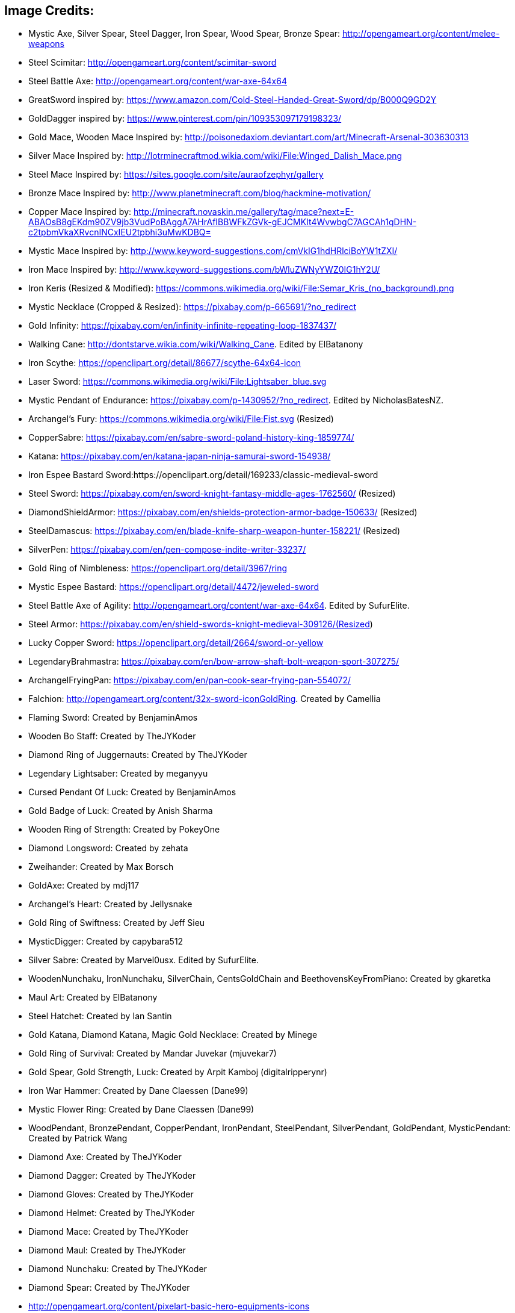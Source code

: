 ## **Image Credits:**
* Mystic Axe, Silver Spear, Steel Dagger, Iron Spear, Wood Spear, Bronze Spear: http://opengameart.org/content/melee-weapons
* Steel Scimitar: http://opengameart.org/content/scimitar-sword
* Steel Battle Axe: http://opengameart.org/content/war-axe-64x64
* GreatSword inspired by: https://www.amazon.com/Cold-Steel-Handed-Great-Sword/dp/B000Q9GD2Y
* GoldDagger inspired by: https://www.pinterest.com/pin/109353097179198323/
* Gold Mace, Wooden Mace Inspired by: http://poisonedaxiom.deviantart.com/art/Minecraft-Arsenal-303630313
* Silver Mace Inspired by: http://lotrminecraftmod.wikia.com/wiki/File:Winged_Dalish_Mace.png
* Steel Mace Inspired by: https://sites.google.com/site/auraofzephyr/gallery
* Bronze Mace Inspired by: http://www.planetminecraft.com/blog/hackmine-motivation/
* Copper Mace Inspired by: http://minecraft.novaskin.me/gallery/tag/mace?next=E-ABAOsB8gEKdm90ZV9jb3VudPoBAggA7AHrAfIBBWFkZGVk-gEJCMKIt4WvwbgC7AGCAh1qDHN-c2tpbmVkaXRvcnINCxIEU2tpbhi3uMwKDBQ=
* Mystic Mace Inspired by: http://www.keyword-suggestions.com/cmVkIG1hdHRlciBoYW1tZXI/
* Iron Mace Inspired by: http://www.keyword-suggestions.com/bWluZWNyYWZ0IG1hY2U/
* Iron Keris (Resized & Modified): https://commons.wikimedia.org/wiki/File:Semar_Kris_(no_background).png
* Mystic Necklace (Cropped & Resized): https://pixabay.com/p-665691/?no_redirect
* Gold Infinity: https://pixabay.com/en/infinity-infinite-repeating-loop-1837437/
* Walking Cane: http://dontstarve.wikia.com/wiki/Walking_Cane. Edited by ElBatanony
* Iron Scythe: https://openclipart.org/detail/86677/scythe-64x64-icon
* Laser Sword: https://commons.wikimedia.org/wiki/File:Lightsaber_blue.svg
* Mystic Pendant of Endurance: https://pixabay.com/p-1430952/?no_redirect. Edited by NicholasBatesNZ. 
* Archangel's Fury: https://commons.wikimedia.org/wiki/File:Fist.svg (Resized)
* CopperSabre: https://pixabay.com/en/sabre-sword-poland-history-king-1859774/
* Katana: https://pixabay.com/en/katana-japan-ninja-samurai-sword-154938/
* Iron Espee Bastard Sword:https://openclipart.org/detail/169233/classic-medieval-sword
* Steel Sword: https://pixabay.com/en/sword-knight-fantasy-middle-ages-1762560/ (Resized)
* DiamondShieldArmor: https://pixabay.com/en/shields-protection-armor-badge-150633/ (Resized)
* SteelDamascus: https://pixabay.com/en/blade-knife-sharp-weapon-hunter-158221/ (Resized)
* SilverPen: https://pixabay.com/en/pen-compose-indite-writer-33237/
* Gold Ring of Nimbleness: https://openclipart.org/detail/3967/ring
* Mystic Espee Bastard: https://openclipart.org/detail/4472/jeweled-sword
* Steel Battle Axe of Agility: http://opengameart.org/content/war-axe-64x64. Edited by SufurElite.
* Steel Armor: https://pixabay.com/en/shield-swords-knight-medieval-309126/(Resized)
* Lucky Copper Sword: https://openclipart.org/detail/2664/sword-or-yellow
* LegendaryBrahmastra: https://pixabay.com/en/bow-arrow-shaft-bolt-weapon-sport-307275/
* ArchangelFryingPan: https://pixabay.com/en/pan-cook-sear-frying-pan-554072/
* Falchion: http://opengameart.org/content/32x-sword-iconGoldRing. Created by Camellia
* Flaming Sword: Created by BenjaminAmos 
* Wooden Bo Staff: Created by TheJYKoder 
* Diamond Ring of Juggernauts: Created by TheJYKoder 
* Legendary Lightsaber: Created by meganyyu 
* Cursed Pendant Of Luck: Created by BenjaminAmos 
* Gold Badge of Luck: Created by Anish Sharma 
* Wooden Ring of Strength: Created by PokeyOne 
* Diamond Longsword: Created by zehata
* Zweihander: Created by Max Borsch 
* GoldAxe: Created by mdj117 
* Archangel's Heart: Created by Jellysnake
* Gold Ring of Swiftness: Created by Jeff Sieu
* MysticDigger: Created by capybara512
* Silver Sabre: Created by Marvel0usx. Edited by SufurElite.
* WoodenNunchaku, IronNunchaku, SilverChain, CentsGoldChain and BeethovensKeyFromPiano: Created by gkaretka
* Maul Art: Created by ElBatanony
* Steel Hatchet: Created by Ian Santin
* Gold Katana, Diamond Katana, Magic Gold Necklace: Created by Minege
* Gold Ring of Survival: Created by Mandar Juvekar (mjuvekar7)
* Gold Spear, Gold Strength, Luck: Created by Arpit Kamboj (digitalripperynr)
* Iron War Hammer: Created by Dane Claessen (Dane99)
* Mystic Flower Ring: Created by Dane Claessen (Dane99)
* WoodPendant, BronzePendant, CopperPendant, IronPendant, SteelPendant, SilverPendant, GoldPendant, MysticPendant: Created by Patrick Wang
* Diamond Axe: Created by TheJYKoder 
* Diamond Dagger: Created by TheJYKoder 
* Diamond Gloves: Created by TheJYKoder 
* Diamond Helmet: Created by TheJYKoder 
* Diamond Mace: Created by TheJYKoder 
* Diamond Maul: Created by TheJYKoder 
* Diamond Nunchaku: Created by TheJYKoder 
* Diamond Spear: Created by TheJYKoder
* http://opengameart.org/content/pixelart-basic-hero-equipments-icons 
* http://opengameart.org/content/golden-items-rip-upgrade-pack

## **Sound Credits:**
* Inventory Sounds (by artisticdude): http://opengameart.org/content/inventory-sound-effects
